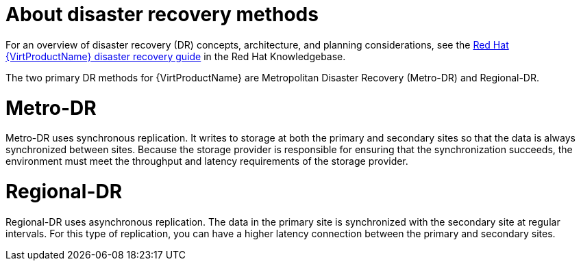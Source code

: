 // Module included in the following assemblies:
//
// * virt/backup_restore/virt-disaster-recovery.adoc

:_mod-docs-content-type: CONCEPT
[id="virt-about-dr-methods_{context}"]
= About disaster recovery methods

For an overview of disaster recovery (DR) concepts, architecture, and planning considerations, see the link:https://access.redhat.com/articles/7041594[Red{nbsp}Hat {VirtProductName} disaster recovery guide] in the Red{nbsp}Hat Knowledgebase.

The two primary DR methods for {VirtProductName} are Metropolitan Disaster Recovery (Metro-DR) and Regional-DR.

[id="metro-dr_{context}"]
= Metro-DR

Metro-DR uses synchronous replication. It writes to storage at both the primary and secondary sites so that the data is always synchronized between sites. Because the storage provider is responsible for ensuring that the synchronization succeeds, the environment must meet the throughput and latency requirements of the storage provider.

[id="regional-dr_{context}"]
= Regional-DR

Regional-DR uses asynchronous replication. The data in the primary site is synchronized with the secondary site at regular intervals. For this type of replication, you can have a higher latency connection between the primary and secondary sites.